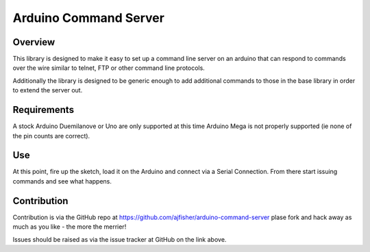 Arduino Command Server
======================

Overview
--------

This library is designed to make it easy to set up a command line server on an arduino that can respond to commands over the wire similar to telnet, FTP or other command line protocols.

Additionally the library is designed to be generic enough to add additional commands to those in the base library in order to extend the server out.

Requirements
------------

A stock Arduino Duemilanove or Uno are only supported at this time Arduino Mega is not properly supported (ie none of the pin counts are correct).

Use
---

At this point, fire up the sketch, load it on the Arduino and connect via a Serial Connection. From there start issuing commands and see what happens. 

Contribution
------------

Contribution is via the GitHub repo at https://github.com/ajfisher/arduino-command-server plase fork and hack away as much as you like - the more the merrier!

Issues should be raised as via the issue tracker at GitHub on the link above.

